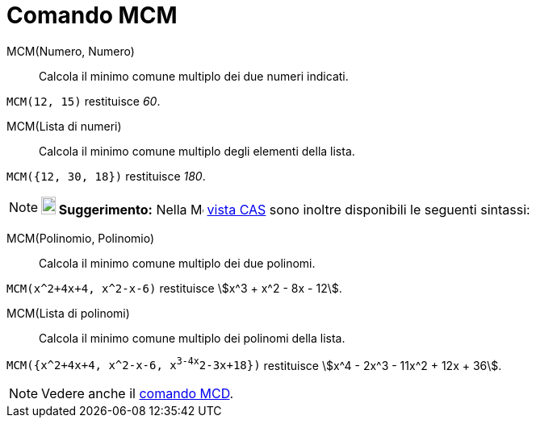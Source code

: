 = Comando MCM

MCM(Numero, Numero)::
  Calcola il minimo comune multiplo dei due numeri indicati.

[EXAMPLE]
====

`MCM(12, 15)` restituisce _60_.

====

MCM(Lista di numeri)::
  Calcola il minimo comune multiplo degli elementi della lista.

[EXAMPLE]
====

`MCM({12, 30, 18})` restituisce _180_.

====

[NOTE]
====

*image:18px-Bulbgraph.png[Note,title="Note",width=18,height=22] Suggerimento:* Nella
image:16px-Menu_view_cas.svg.png[Menu view cas.svg,width=16,height=16] xref:/Vista_CAS.adoc[vista CAS] sono inoltre
disponibili le seguenti sintassi:

====

MCM(Polinomio, Polinomio)::
  Calcola il minimo comune multiplo dei due polinomi.

[EXAMPLE]
====

`MCM(x^2+4x+4, x^2-x-6)` restituisce stem:[x^3 + x^2 - 8x - 12].

====

MCM(Lista di polinomi)::
  Calcola il minimo comune multiplo dei polinomi della lista.

[EXAMPLE]
====

`MCM({x^2+4x+4, x^2-x-6, x^3-4x^2-3x+18})` restituisce stem:[x^4 - 2x^3 - 11x^2 + 12x + 36].

====

[NOTE]
====

Vedere anche il xref:/commands/Comando_MCD.adoc[comando MCD].

====
